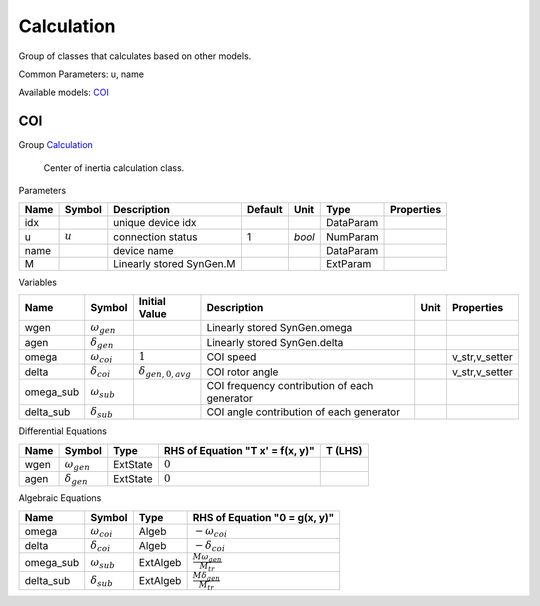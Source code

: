 .. _Calculation:

================================================================================
Calculation
================================================================================
Group of classes that calculates based on other models.

Common Parameters: u, name

Available models:
COI_

.. _COI:

--------------------------------------------------------------------------------
COI
--------------------------------------------------------------------------------

Group Calculation_


    Center of inertia calculation class.
    
Parameters

+-------+-----------+--------------------------+---------+--------+-----------+------------+
| Name  |  Symbol   |       Description        | Default |  Unit  |   Type    | Properties |
+=======+===========+==========================+=========+========+===========+============+
|  idx  |           | unique device idx        |         |        | DataParam |            |
+-------+-----------+--------------------------+---------+--------+-----------+------------+
|  u    | :math:`u` | connection status        | 1       | *bool* | NumParam  |            |
+-------+-----------+--------------------------+---------+--------+-----------+------------+
|  name |           | device name              |         |        | DataParam |            |
+-------+-----------+--------------------------+---------+--------+-----------+------------+
|  M    |           | Linearly stored SynGen.M |         |        | ExtParam  |            |
+-------+-----------+--------------------------+---------+--------+-----------+------------+

Variables

+------------+----------------------+----------------------------+----------------------------------------------+------+----------------+
|    Name    |        Symbol        |       Initial Value        |                 Description                  | Unit |   Properties   |
+============+======================+============================+==============================================+======+================+
|  wgen      | :math:`\omega_{gen}` |                            | Linearly stored SynGen.omega                 |      |                |
+------------+----------------------+----------------------------+----------------------------------------------+------+----------------+
|  agen      | :math:`\delta_{gen}` |                            | Linearly stored SynGen.delta                 |      |                |
+------------+----------------------+----------------------------+----------------------------------------------+------+----------------+
|  omega     | :math:`\omega_{coi}` | :math:`1`                  | COI speed                                    |      | v_str,v_setter |
+------------+----------------------+----------------------------+----------------------------------------------+------+----------------+
|  delta     | :math:`\delta_{coi}` | :math:`\delta_{gen,0,avg}` | COI rotor angle                              |      | v_str,v_setter |
+------------+----------------------+----------------------------+----------------------------------------------+------+----------------+
|  omega_sub | :math:`\omega_{sub}` |                            | COI frequency contribution of each generator |      |                |
+------------+----------------------+----------------------------+----------------------------------------------+------+----------------+
|  delta_sub | :math:`\delta_{sub}` |                            | COI angle contribution of each generator     |      |                |
+------------+----------------------+----------------------------+----------------------------------------------+------+----------------+

Differential Equations

+-------+----------------------+----------+----------------------------------+---------+
| Name  |        Symbol        |   Type   | RHS of Equation "T x' = f(x, y)" | T (LHS) |
+=======+======================+==========+==================================+=========+
|  wgen | :math:`\omega_{gen}` | ExtState | :math:`0`                        |         |
+-------+----------------------+----------+----------------------------------+---------+
|  agen | :math:`\delta_{gen}` | ExtState | :math:`0`                        |         |
+-------+----------------------+----------+----------------------------------+---------+

Algebraic Equations

+------------+----------------------+----------+---------------------------------------+
|    Name    |        Symbol        |   Type   |     RHS of Equation "0 = g(x, y)"     |
+============+======================+==========+=======================================+
|  omega     | :math:`\omega_{coi}` | Algeb    | :math:`- \omega_{coi}`                |
+------------+----------------------+----------+---------------------------------------+
|  delta     | :math:`\delta_{coi}` | Algeb    | :math:`- \delta_{coi}`                |
+------------+----------------------+----------+---------------------------------------+
|  omega_sub | :math:`\omega_{sub}` | ExtAlgeb | :math:`\frac{M \omega_{gen}}{M_{tr}}` |
+------------+----------------------+----------+---------------------------------------+
|  delta_sub | :math:`\delta_{sub}` | ExtAlgeb | :math:`\frac{M \delta_{gen}}{M_{tr}}` |
+------------+----------------------+----------+---------------------------------------+


